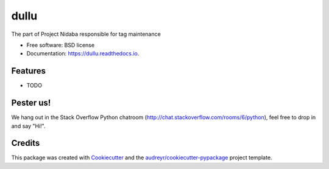 =====
dullu
=====


.. image:: https://img.shields.io/pypi/v/dullu.svg
        :target: https://pypi.python.org/pypi/dullu

.. image:: https://img.shields.io/travis/Ffisegydd/dullu.svg
        :target: https://travis-ci.org/Ffisegydd/dullu

.. image:: https://readthedocs.org/projects/dullu/badge/?version=latest
        :target: https://dullu.readthedocs.io/en/latest/?badge=latest
        :alt: Documentation Status

.. image:: https://pyup.io/repos/github/Ffisegydd/cookiecutter-django/shield.svg
     :target: https://pyup.io/repos/github/Ffisegydd/dullu/
     :alt: Updates


The part of Project Nidaba responsible for tag maintenance


* Free software: BSD license
* Documentation: https://dullu.readthedocs.io.


Features
--------

* TODO


Pester us!
----------

We hang out in the Stack Overflow Python chatroom (http://chat.stackoverflow.com/rooms/6/python), feel free to drop in
and say "Hi!".

Credits
-------

This package was created with Cookiecutter_ and the `audreyr/cookiecutter-pypackage`_ project template.

.. _Cookiecutter: https://github.com/audreyr/cookiecutter
.. _`audreyr/cookiecutter-pypackage`: https://github.com/audreyr/cookiecutter-pypackage

